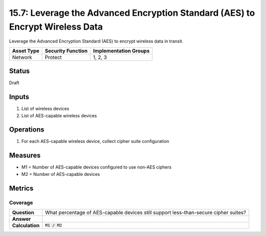 15.7: Leverage the Advanced Encryption Standard (AES) to Encrypt Wireless Data
==============================================================================
Leverage the Advanced Encryption Standard (AES) to encrypt wireless data in transit.

.. list-table::
	:header-rows: 1

	* - Asset Type 
	  - Security Function
	  - Implementation Groups
	* - Network
	  - Protect
	  - 1, 2, 3

Status
------
Draft

Inputs
-----------
#. List of wireless devices
#. List of AES-capable wireless devices

Operations
----------
#. For each AES-capable wireless device, collect cipher suite configuration

Measures
--------
* M1 = Number of AES-capable devices configured to use non-AES ciphers
* M2 = Number of AES-capable devices

Metrics
-------

Coverage
^^^^^^^^
.. list-table::

	* - **Question**
	  - What percentage of AES-capable devices still support less-than-secure cipher suites?
	* - **Answer**
	  - 
	* - **Calculation**
	  - :code:`M1 / M2`

.. history
.. authors
.. license